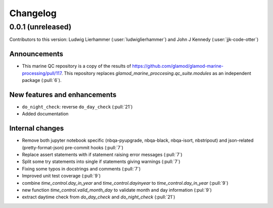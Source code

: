
=========
Changelog
=========

0.0.1 (unreleased)
------------------
Contributors to this version: Ludwig Lierhammer (:user:`ludwiglierhammer`) and John J Kennedy (:user:`jjk-code-otter`)

Announcements
^^^^^^^^^^^^^
* This marine QC repository is a copy of the results of https://github.com/glamod/glamod-marine-processing/pull/117. This repository replaces `glamod_marine_proccesing.qc_suite.modules` as an independent package (:pull:`6`).

New features and enhancements
^^^^^^^^^^^^^^^^^^^^^^^^^^^^^
* ``do_night_check``: reverse ``do_day_check`` (:pull:`21`)
* Added documentation

Internal changes
^^^^^^^^^^^^^^^^
* Remove both jupyter notebook specific (nbqa-pyupgrade, nbqa-black, nbqa-isort, nbstripout) and json-related (pretty-format-json) pre-commit hooks (:pull:`7`)
* Replace assert statements with if statement raising error messages (:pull:`7`)
* Split some try statements into single if statements giving warnings (:pull:`7`)
* Fixing some typos in docstrings and comments (:pull:`7`)
* Improved unit test coverage (:pull:`9`)
* combine `time_control.day_in_year` and `time_control.dayinyear` to `time_control.day_in_year` (:pull:`9`)
* new function `time_control.valid_month_day` to validate month and day information (:pul:`9`)
* extract daytime check from `do_day_check` and `do_night_check` (:pull:`21`)
